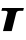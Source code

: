 SplineFontDB: 3.2
FontName: 0000_0000.ttf
FullName: Untitled20
FamilyName: Untitled20
Weight: Regular
Copyright: Copyright (c) 2021, 
UComments: "2021-10-20: Created with FontForge (http://fontforge.org)"
Version: 001.000
ItalicAngle: 0
UnderlinePosition: -100
UnderlineWidth: 50
Ascent: 800
Descent: 200
InvalidEm: 0
LayerCount: 2
Layer: 0 0 "Back" 1
Layer: 1 0 "Fore" 0
XUID: [1021 412 1318575179 10414287]
OS2Version: 0
OS2_WeightWidthSlopeOnly: 0
OS2_UseTypoMetrics: 1
CreationTime: 1634731554
ModificationTime: 1634731554
OS2TypoAscent: 0
OS2TypoAOffset: 1
OS2TypoDescent: 0
OS2TypoDOffset: 1
OS2TypoLinegap: 0
OS2WinAscent: 0
OS2WinAOffset: 1
OS2WinDescent: 0
OS2WinDOffset: 1
HheadAscent: 0
HheadAOffset: 1
HheadDescent: 0
HheadDOffset: 1
OS2Vendor: 'PfEd'
DEI: 91125
Encoding: ISO8859-1
UnicodeInterp: none
NameList: AGL For New Fonts
DisplaySize: -48
AntiAlias: 1
FitToEm: 0
BeginChars: 256 1

StartChar: T
Encoding: 84 84 0
Width: 609
Flags: HW
LayerCount: 2
Fore
SplineSet
579 507 m 1
 598 577 l 1
 54 577 l 1
 35 507 l 1
 133 507 l 2
 151.666666667 507 165.666666667 503.166666667 175 495.5 c 128
 184.333333333 487.833333333 189 478 189 466 c 0
 189 463.333333333 188.833333333 460.833333333 188.5 458.5 c 128
 188.166666667 456.166666667 187.666666667 453.333333333 187 450 c 2
 75 0 l 1
 293 0 l 1
 405 450 l 2
 409.666666667 467.333333333 418.666666667 481.166666667 432 491.5 c 128
 445.333333333 501.833333333 462.666666667 507 484 507 c 2
 579 507 l 1
EndSplineSet
EndChar
EndChars
EndSplineFont
